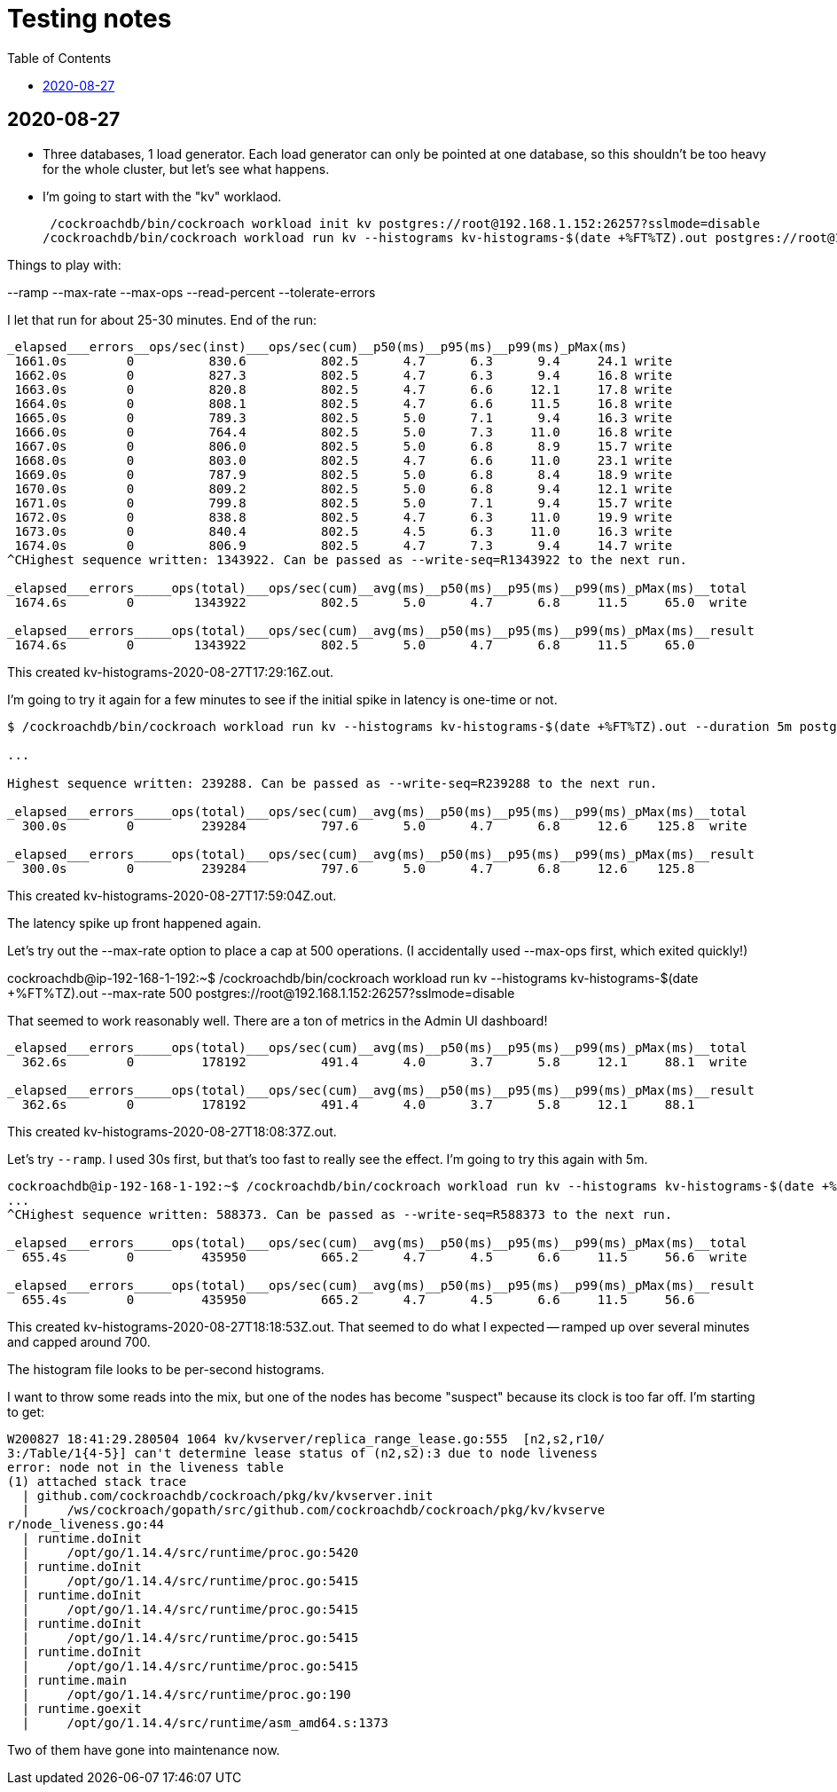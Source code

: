 // Include a Table of Contents on the left hand side.
:toc: left
// ":icons: font" is needed for adminition and callout icons.
:icons: font

= Testing notes

== 2020-08-27

* Three databases, 1 load generator.  Each load generator can only be pointed at one database, so this shouldn't be too heavy for the whole cluster, but let's see what happens.
* I'm going to start with the "kv" worklaod.

 /cockroachdb/bin/cockroach workload init kv postgres://root@192.168.1.152:26257?sslmode=disable
/cockroachdb/bin/cockroach workload run kv --histograms kv-histograms-$(date +%FT%TZ).out postgres://root@192.168.1.152:26257?sslmode=disable

Things to play with:

--ramp
--max-rate
--max-ops
--read-percent
--tolerate-errors

I let that run for about 25-30 minutes.  End of the run:

[source,text]
----
_elapsed___errors__ops/sec(inst)___ops/sec(cum)__p50(ms)__p95(ms)__p99(ms)_pMax(ms)
 1661.0s        0          830.6          802.5      4.7      6.3      9.4     24.1 write
 1662.0s        0          827.3          802.5      4.7      6.3      9.4     16.8 write
 1663.0s        0          820.8          802.5      4.7      6.6     12.1     17.8 write
 1664.0s        0          808.1          802.5      4.7      6.6     11.5     16.8 write
 1665.0s        0          789.3          802.5      5.0      7.1      9.4     16.3 write
 1666.0s        0          764.4          802.5      5.0      7.3     11.0     16.8 write
 1667.0s        0          806.0          802.5      5.0      6.8      8.9     15.7 write
 1668.0s        0          803.0          802.5      4.7      6.6     11.0     23.1 write
 1669.0s        0          787.9          802.5      5.0      6.8      8.4     18.9 write
 1670.0s        0          809.2          802.5      5.0      6.8      9.4     12.1 write
 1671.0s        0          799.8          802.5      5.0      7.1      9.4     15.7 write
 1672.0s        0          838.8          802.5      4.7      6.3     11.0     19.9 write
 1673.0s        0          840.4          802.5      4.5      6.3     11.0     16.3 write
 1674.0s        0          806.9          802.5      4.7      7.3      9.4     14.7 write
^CHighest sequence written: 1343922. Can be passed as --write-seq=R1343922 to the next run.

_elapsed___errors_____ops(total)___ops/sec(cum)__avg(ms)__p50(ms)__p95(ms)__p99(ms)_pMax(ms)__total
 1674.6s        0        1343922          802.5      5.0      4.7      6.8     11.5     65.0  write

_elapsed___errors_____ops(total)___ops/sec(cum)__avg(ms)__p50(ms)__p95(ms)__p99(ms)_pMax(ms)__result
 1674.6s        0        1343922          802.5      5.0      4.7      6.8     11.5     65.0
----

This created kv-histograms-2020-08-27T17:29:16Z.out.

I'm going to try it again for a few minutes to see if the initial spike in latency is one-time or not.

[source,text]
----
$ /cockroachdb/bin/cockroach workload run kv --histograms kv-histograms-$(date +%FT%TZ).out --duration 5m postgres://root@192.168.1.152:26257?sslmode=disable 

...

Highest sequence written: 239288. Can be passed as --write-seq=R239288 to the next run.

_elapsed___errors_____ops(total)___ops/sec(cum)__avg(ms)__p50(ms)__p95(ms)__p99(ms)_pMax(ms)__total
  300.0s        0         239284          797.6      5.0      4.7      6.8     12.6    125.8  write

_elapsed___errors_____ops(total)___ops/sec(cum)__avg(ms)__p50(ms)__p95(ms)__p99(ms)_pMax(ms)__result
  300.0s        0         239284          797.6      5.0      4.7      6.8     12.6    125.8
----

This created kv-histograms-2020-08-27T17:59:04Z.out.

The latency spike up front happened again.

Let's try out the --max-rate option to place a cap at 500 operations.  (I accidentally used --max-ops first, which exited quickly!)

cockroachdb@ip-192-168-1-192:~$ /cockroachdb/bin/cockroach workload run kv --histograms kv-histograms-$(date +%FT%TZ).out --max-rate 500 postgres://root@192.168.1.152:26257?sslmode=disable 

That seemed to work reasonably well.  There are a ton of metrics in the Admin UI dashboard!

[source,text]
----
_elapsed___errors_____ops(total)___ops/sec(cum)__avg(ms)__p50(ms)__p95(ms)__p99(ms)_pMax(ms)__total
  362.6s        0         178192          491.4      4.0      3.7      5.8     12.1     88.1  write

_elapsed___errors_____ops(total)___ops/sec(cum)__avg(ms)__p50(ms)__p95(ms)__p99(ms)_pMax(ms)__result
  362.6s        0         178192          491.4      4.0      3.7      5.8     12.1     88.1  
----

This created kv-histograms-2020-08-27T18:08:37Z.out.

Let's try `--ramp`.  I used 30s first, but that's too fast to really see the effect.  I'm going to try this again with 5m.

[source,text]
----
cockroachdb@ip-192-168-1-192:~$ /cockroachdb/bin/cockroach workload run kv --histograms kv-histograms-$(date +%FT%TZ).out --ramp=5m --max-rate 700 postgres://root@192.168.1.152:26257?sslmode=disable 
...
^CHighest sequence written: 588373. Can be passed as --write-seq=R588373 to the next run.

_elapsed___errors_____ops(total)___ops/sec(cum)__avg(ms)__p50(ms)__p95(ms)__p99(ms)_pMax(ms)__total
  655.4s        0         435950          665.2      4.7      4.5      6.6     11.5     56.6  write

_elapsed___errors_____ops(total)___ops/sec(cum)__avg(ms)__p50(ms)__p95(ms)__p99(ms)_pMax(ms)__result
  655.4s        0         435950          665.2      4.7      4.5      6.6     11.5     56.6
----

This created kv-histograms-2020-08-27T18:18:53Z.out.  That seemed to do what I expected -- ramped up over several minutes and capped around 700.

The histogram file looks to be per-second histograms.

I want to throw some reads into the mix, but one of the nodes has become "suspect" because its clock is too far off.  I'm starting to get:

[source,text]
----
W200827 18:41:29.280504 1064 kv/kvserver/replica_range_lease.go:555  [n2,s2,r10/
3:/Table/1{4-5}] can't determine lease status of (n2,s2):3 due to node liveness
error: node not in the liveness table
(1) attached stack trace
  | github.com/cockroachdb/cockroach/pkg/kv/kvserver.init
  |     /ws/cockroach/gopath/src/github.com/cockroachdb/cockroach/pkg/kv/kvserve
r/node_liveness.go:44
  | runtime.doInit
  |     /opt/go/1.14.4/src/runtime/proc.go:5420
  | runtime.doInit
  |     /opt/go/1.14.4/src/runtime/proc.go:5415
  | runtime.doInit
  |     /opt/go/1.14.4/src/runtime/proc.go:5415
  | runtime.doInit
  |     /opt/go/1.14.4/src/runtime/proc.go:5415
  | runtime.doInit
  |     /opt/go/1.14.4/src/runtime/proc.go:5415
  | runtime.main
  |     /opt/go/1.14.4/src/runtime/proc.go:190
  | runtime.goexit
  |     /opt/go/1.14.4/src/runtime/asm_amd64.s:1373
----

Two of them have gone into maintenance now.


